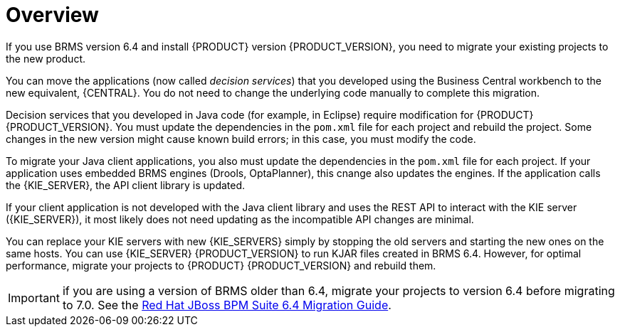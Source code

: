 [id='migration-overview-con']
= Overview

If you use BRMS version 6.4 and install {PRODUCT} version {PRODUCT_VERSION}, you need to migrate your existing projects to the new product. 

You can move the applications (now called _decision services_) that you developed using the Business Central workbench to the new equivalent, {CENTRAL}. You do not need to change the underlying code manually to complete this migration. 

Decision services that you developed in Java code (for example, in Eclipse) require modification for {PRODUCT} {PRODUCT_VERSION}. You must update the dependencies in the `pom.xml` file for each project and rebuild the project. Some changes in the new version might cause known build errors; in this case, you must modify the code.

To migrate your Java client applications, you also must update the dependencies in the `pom.xml` file for each project. If your application uses embedded BRMS engines (Drools, OptaPlanner), this cnange also updates the engines. If the application calls the {KIE_SERVER}, the API client library is updated.

If your client application is not developed with the Java client library and uses the REST API to interact with the KIE server ({KIE_SERVER}), it most likely does not need updating as the incompatible API changes are minimal.

You can replace your KIE servers with new {KIE_SERVERS} simply by stopping the old servers and starting the new ones on the same hosts. You can use {KIE_SERVER} {PRODUCT_VERSION} to run KJAR files created in BRMS 6.4. However, for optimal performance, migrate your projects to {PRODUCT} {PRODUCT_VERSION} and rebuild them.

IMPORTANT: if you are using a version of BRMS older than 6.4, migrate your projects to version 6.4 before migrating to 7.0. See the https://access.redhat.com/documentation/en-us/red_hat_jboss_bpm_suite/6.4/html-single/migration_guide/index[Red Hat JBoss BPM Suite 6.4 Migration Guide].
